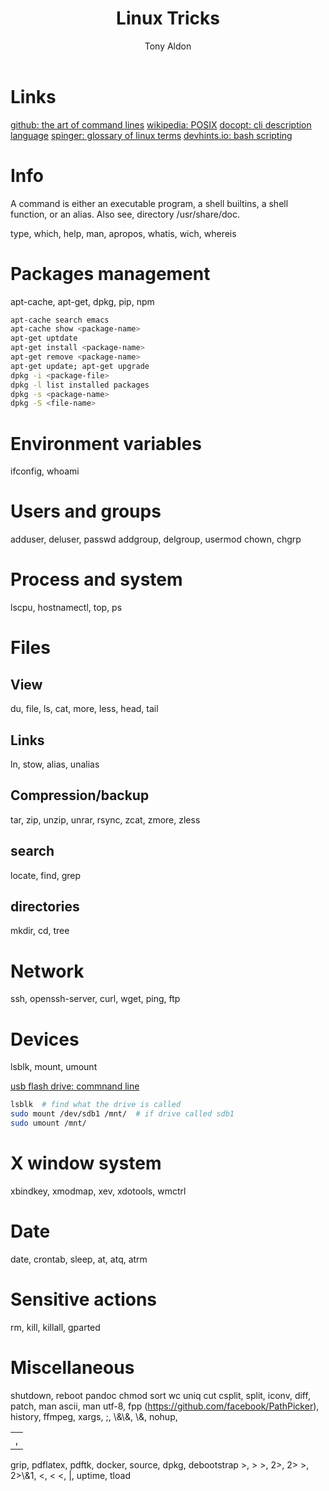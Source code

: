 #+title: Linux Tricks
#+author: Tony Aldon

* Links
  [[https://github.com/jlevy/the-art-of-command-line][github: the art of command lines]]
  [[https://fr.wikipedia.org/wiki/POSIX][wikipedia: POSIX]]
  [[http://docopt.org/][docopt: cli description language]]
  [[https://link.springer.com/content/pdf/bbm\%3A978-1-4302-0137-3\%2F1.pdf][spinger: glossary of linux terms]]
  [[https://devhints.io/bash][devhints.io: bash scripting]]
* Info
  A command is either an executable program, a shell builtins, a shell
  function, or an alias. Also see, directory /usr/share/doc.

  type, which, help, man, apropos, whatis, wich, whereis
* Packages management
  apt-cache, apt-get, dpkg, pip, npm

  #+BEGIN_SRC bash
   apt-cache search emacs
   apt-cache show <package-name>
   apt-get uptdate
   apt-get install <package-name>
   apt-get remove <package-name>
   apt-get update; apt-get upgrade
   dpkg -i <package-file>
   dpkg -l list installed packages
   dpkg -s <package-name>
   dpkg -S <file-name>
  #+END_SRC
* Environment variables
  ifconfig,
  whoami
* Users and groups
  adduser, deluser, passwd
  addgroup, delgroup, usermod
  chown, chgrp
* Process and system
  lscpu, hostnamectl, top, ps
* Files
** View
  du, file, ls, cat, more, less, head, tail
** Links
  ln, stow, alias, unalias
** Compression/backup
  tar, zip, unzip, unrar, rsync, zcat, zmore, zless
** search
  locate, find, grep
** directories
  mkdir, cd, tree
* Network
  ssh, openssh-server, curl, wget, ping, ftp
* Devices
  lsblk, mount, umount

  [[https://askubuntu.com/questions/37767/how-to-access-a-usb-flash-drive-from-the-terminal][usb flash drive: commnand line]]
  #+BEGIN_SRC bash
  lsblk  # find what the drive is called
  sudo mount /dev/sdb1 /mnt/  # if drive called sdb1
  sudo umount /mnt/
  #+END_SRC

* X window system
  xbindkey, xmodmap, xev, xdotools, wmctrl
* Date
  date, crontab, sleep, at, atq, atrm
* Sensitive actions
  rm, kill, killall, gparted
* Miscellaneous
	shutdown,
	reboot
	pandoc
  chmod
  sort
  wc
  uniq
  cut  csplit,
  split,
  iconv,
  diff,
  patch,
  man ascii,
  man utf-8,
  fpp (https://github.com/facebook/PathPicker),
  history,
  ffmpeg,
  xargs,
  ;,
  \&\&,
  \&,
  nohup,
  |,
  grip,
  pdflatex,
  pdftk,
  docker,
  source,
  dpkg,
  debootstrap
  >, > >, 2>, 2> >, 2>\&1, <, < <, |,
  uptime,
  tload

